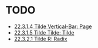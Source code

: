 * TODO

+ [[http://www.lispworks.com/documentation/HyperSpec/Body/22_cad.htm][22.3.1.4 Tilde Vertical-Bar: Page]]
+ [[http://www.lispworks.com/documentation/HyperSpec/Body/22_cae.htm][22.3.1.5 Tilde Tilde: Tilde]]
+ [[http://www.lispworks.com/documentation/HyperSpec/Body/22_cba.htm][22.3.2.1 Tilde R: Radix]]
  
